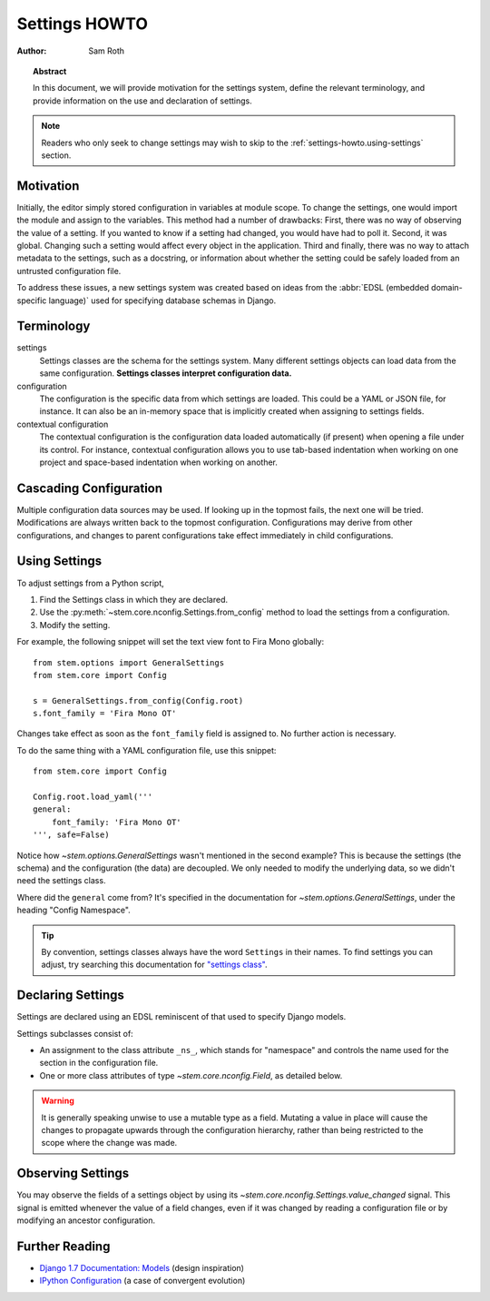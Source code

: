 
.. _settings-howto:

Settings HOWTO
**************

:author: Sam Roth

.. topic:: Abstract
    
    In this document, we will provide motivation for the settings system, define
    the relevant terminology, and provide information on the use and declaration
    of settings.

.. note:: 
    Readers who only seek to change settings may wish to skip to the 
    :ref:`settings-howto.using-settings` section.

Motivation
==========

Initially, the editor simply stored configuration in variables at module scope.
To change the settings, one would import the module and assign to the variables.
This method had a number of drawbacks: First, there was no way of observing the
value of a setting. If you wanted to know if a setting had changed, you would
have had to poll it. Second, it was global. Changing such a setting would
affect every object in the application. Third and finally, there was no way to
attach metadata to the settings, such as a docstring, or information about
whether the setting could be safely loaded from an untrusted configuration file. 

To address these issues, a new settings system was created based on ideas from
the :abbr:`EDSL (embedded domain-specific language)` used for specifying
database schemas in Django.


Terminology
===========

settings
    Settings classes are the schema for the settings system. Many different settings
    objects can load data from the same configuration. **Settings classes interpret
    configuration data.**

configuration
    The configuration is the specific data from which settings are loaded. This could be 
    a YAML or JSON file, for instance. It can also be an in-memory space that is implicitly
    created when assigning to settings fields.

contextual configuration
    The contextual configuration is the configuration data loaded automatically
    (if present) when opening a file under its control. For instance,
    contextual configuration allows you to use tab-based indentation when
    working on one project and space-based indentation when working on another.



.. py:currentmodule:: stem.core.nconfig

Cascading Configuration
=======================

Multiple configuration data sources may be used. If looking up in
the topmost fails, the next one will be tried. Modifications are always written back
to the topmost configuration. Configurations may derive from other configurations,
and changes to parent configurations take effect immediately in child configurations.

.. _settings-howto.using-settings:

Using Settings
==============

To adjust settings from a Python script,


#. Find the Settings class in which they are declared.
#. Use the :py:meth:`~stem.core.nconfig.Settings.from_config` method to load
   the settings from a configuration.
#. Modify the setting.


For example, the following snippet will set the text view font to
Fira Mono globally::
    
    from stem.options import GeneralSettings
    from stem.core import Config

    s = GeneralSettings.from_config(Config.root)
    s.font_family = 'Fira Mono OT'

Changes take effect as soon as the ``font_family`` field is assigned to. No
further action is necessary.

To do the same thing with a YAML configuration file, use this snippet::

    from stem.core import Config

    Config.root.load_yaml('''
    general:
        font_family: 'Fira Mono OT'
    ''', safe=False)

Notice how `~stem.options.GeneralSettings` wasn't mentioned in the second
example? This is because the settings (the schema) and the configuration (the
data) are decoupled. We only needed to modify the underlying data, so we didn't need
the settings class. 

Where did the ``general`` come from? It's specified in the documentation
for `~stem.options.GeneralSettings`, under the heading "Config Namespace".


.. tip::
    
    By convention, settings classes always have the word ``Settings`` in their
    names. To find settings you can adjust, try searching this documentation
    for `"settings class" <./search.html?q=settings+class>`_.

Declaring Settings
==================

Settings are declared using an EDSL reminiscent of that used to
specify Django models.

Settings subclasses consist of:

* An assignment to the class attribute ``_ns_``, which stands for "namespace"
  and controls the name used for the section in the configuration file.
* One or more class attributes of type `~stem.core.nconfig.Field`, as detailed
  below.


.. py:class:: Field(type, default=None, safe=False, docs=None)
    
    Mark a field as having the given type, default value, and
    docstring, as well as marking whether it is safe to load
    from an untrusted contextual configuration file.

.. warning:: 
    It is generally speaking unwise to use a mutable type as a field.
    Mutating a value in place will cause the changes to propagate upwards
    through the configuration hierarchy, rather than being restricted to the
    scope where the change was made.
    

Observing Settings
==================

You may observe the fields of a settings object by using its
`~stem.core.nconfig.Settings.value_changed` signal. This signal is emitted
whenever the value of a field changes, even if it was changed by reading a
configuration file or by modifying an ancestor configuration.



Further Reading
===============

* `Django 1.7 Documentation: Models <https://docs.djangoproject.com/en/1.7/topics/db/models/>`_ (design inspiration)
* `IPython Configuration <http://ipython.org/ipython-doc/dev/development/config.html>`_ (a case of convergent evolution)

